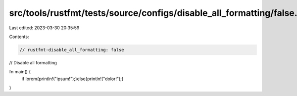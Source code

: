 src/tools/rustfmt/tests/source/configs/disable_all_formatting/false.rs
======================================================================

Last edited: 2023-03-30 20:35:59

Contents:

.. code-block:: rs

    // rustfmt-disable_all_formatting: false
// Disable all formatting

fn main() {
    if lorem{println!("ipsum!");}else{println!("dolor!");}
}


